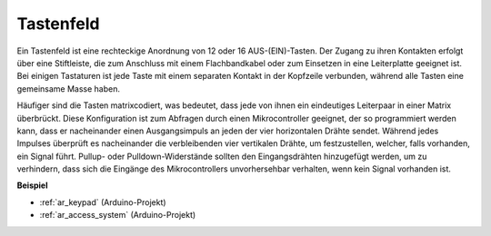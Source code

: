 .. _cpn_keypad:

Tastenfeld
========================

Ein Tastenfeld ist eine rechteckige Anordnung von 12 oder 16 AUS-(EIN)-Tasten. Der Zugang zu ihren Kontakten erfolgt über eine Stiftleiste, die zum Anschluss mit einem Flachbandkabel oder zum Einsetzen in eine Leiterplatte geeignet ist. Bei einigen Tastaturen ist jede Taste mit einem separaten Kontakt in der Kopfzeile verbunden, während alle Tasten eine gemeinsame Masse haben.

.. image:: img/keypad314.png

Häufiger sind die Tasten matrixcodiert, was bedeutet, dass jede von ihnen ein eindeutiges Leiterpaar in einer Matrix überbrückt. Diese Konfiguration ist zum Abfragen durch einen Mikrocontroller geeignet, der so programmiert werden kann, dass er nacheinander einen Ausgangsimpuls an jeden der vier horizontalen Drähte sendet. Während jedes Impulses überprüft es nacheinander die verbleibenden vier vertikalen Drähte, um festzustellen, welcher, falls vorhanden, ein Signal führt. Pullup- oder Pulldown-Widerstände sollten den Eingangsdrähten hinzugefügt werden, um zu verhindern, dass sich die Eingänge des Mikrocontrollers unvorhersehbar verhalten, wenn kein Signal vorhanden ist.

**Beispiel**

* :ref:`ar_keypad` (Arduino-Projekt)
* :ref:`ar_access_system` (Arduino-Projekt)